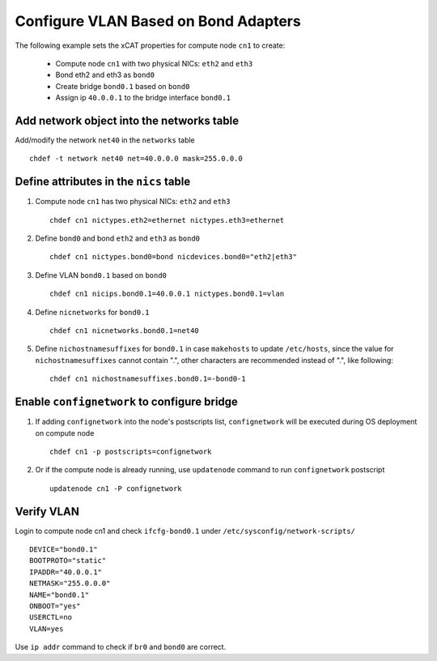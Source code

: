 Configure VLAN Based on Bond Adapters
-------------------------------------

The following example sets the xCAT properties for compute node ``cn1`` to create:

  * Compute node ``cn1`` with two physical NICs: ``eth2`` and ``eth3`` 
  * Bond eth2 and eth3 as ``bond0`` 
  * Create bridge ``bond0.1`` based on ``bond0``
  * Assign ip ``40.0.0.1`` to the bridge interface ``bond0.1`` 

Add network object into the networks table
~~~~~~~~~~~~~~~~~~~~~~~~~~~~~~~~~~~~~~~~~~

Add/modify the network ``net40`` in the ``networks`` table ::

    chdef -t network net40 net=40.0.0.0 mask=255.0.0.0

Define attributes in the ``nics`` table
~~~~~~~~~~~~~~~~~~~~~~~~~~~~~~~~~~~~~~~

#. Compute node ``cn1`` has two physical NICs: ``eth2`` and ``eth3`` ::
 
    chdef cn1 nictypes.eth2=ethernet nictypes.eth3=ethernet
   
#. Define ``bond0`` and bond ``eth2`` and ``eth3`` as ``bond0`` ::

    chdef cn1 nictypes.bond0=bond nicdevices.bond0="eth2|eth3"

#. Define VLAN ``bond0.1`` based on ``bond0`` ::

    chdef cn1 nicips.bond0.1=40.0.0.1 nictypes.bond0.1=vlan

#. Define ``nicnetworks`` for ``bond0.1`` ::

    chdef cn1 nicnetworks.bond0.1=net40

#. Define ``nichostnamesuffixes`` for ``bond0.1`` in case ``makehosts`` to update ``/etc/hosts``, since the value for ``nichostnamesuffixes`` cannot contain ".", other characters are recommended instead of ".", like following: ::

    chdef cn1 nichostnamesuffixes.bond0.1=-bond0-1 

Enable ``confignetwork`` to configure bridge
~~~~~~~~~~~~~~~~~~~~~~~~~~~~~~~~~~~~~~~~~~~~

#. If adding ``confignetwork`` into the node's postscripts list, ``confignetwork`` will be executed during OS deployment on compute node ::

    chdef cn1 -p postscripts=confignetwork

#. Or if the compute node is already running, use ``updatenode`` command to run ``confignetwork`` postscript ::

    updatenode cn1 -P confignetwork

Verify VLAN
~~~~~~~~~~~

Login to compute node cn1 and check ``ifcfg-bond0.1`` under ``/etc/sysconfig/network-scripts/`` ::
   
   DEVICE="bond0.1"
   BOOTPROTO="static"
   IPADDR="40.0.0.1"
   NETMASK="255.0.0.0"
   NAME="bond0.1"
   ONBOOT="yes"
   USERCTL=no
   VLAN=yes

Use ``ip addr`` command to check if ``br0`` and ``bond0`` are correct.
